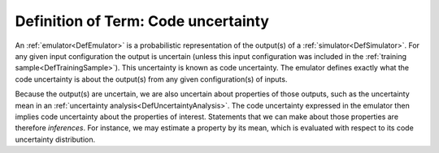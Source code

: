 .. _DefCodeUncertainty:

Definition of Term: Code uncertainty
====================================

An :ref:`emulator<DefEmulator>` is a probabilistic representation of
the output(s) of a :ref:`simulator<DefSimulator>`. For any given
input configuration the output is uncertain (unless this input
configuration was included in the :ref:`training
sample<DefTrainingSample>`). This uncertainty is known as code
uncertainty. The emulator defines exactly what the code uncertainty is
about the output(s) from any given configuration(s) of inputs.

Because the output(s) are uncertain, we are also uncertain about
properties of those outputs, such as the uncertainty mean in an
:ref:`uncertainty analysis<DefUncertaintyAnalysis>`. The code
uncertainty expressed in the emulator then implies code uncertainty
about the properties of interest. Statements that we can make about
those properties are therefore *inferences*. For instance, we may
estimate a property by its mean, which is evaluated with respect to its
code uncertainty distribution.
